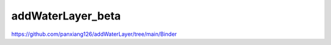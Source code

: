 ========================
addWaterLayer_beta
========================


https://github.com/panxiang126/addWaterLayer/tree/main/Binder
